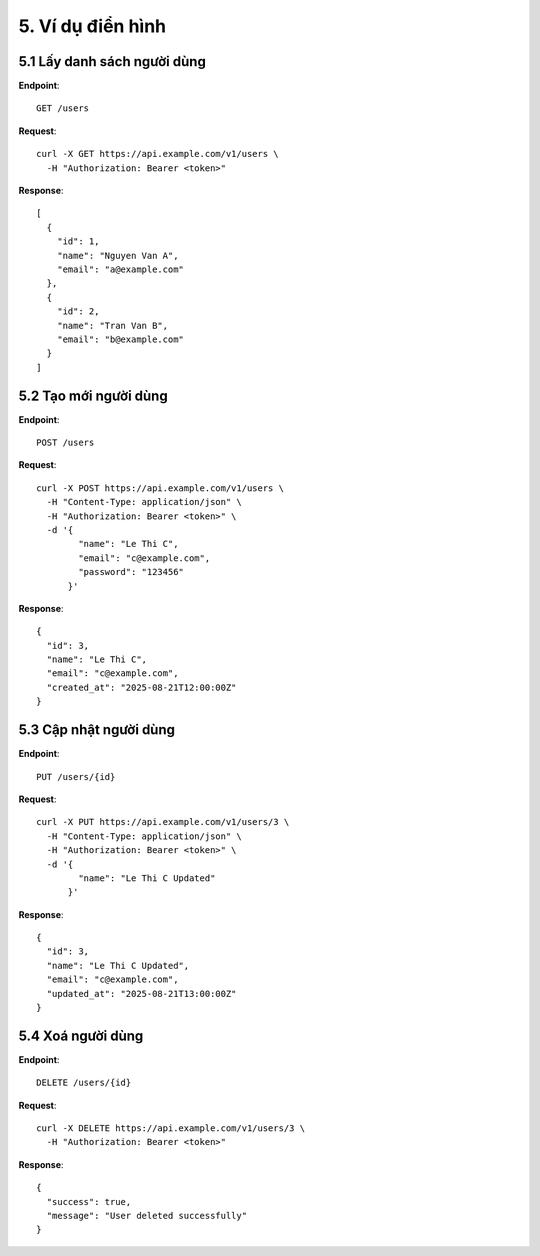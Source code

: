 5. Ví dụ điển hình
=============================

5.1 Lấy danh sách người dùng
----------------------------
**Endpoint**::

    GET /users

**Request**::

    curl -X GET https://api.example.com/v1/users \
      -H "Authorization: Bearer <token>"

**Response**::

    [
      {
        "id": 1,
        "name": "Nguyen Van A",
        "email": "a@example.com"
      },
      {
        "id": 2,
        "name": "Tran Van B",
        "email": "b@example.com"
      }
    ]

5.2 Tạo mới người dùng
----------------------
**Endpoint**::

    POST /users

**Request**::

    curl -X POST https://api.example.com/v1/users \
      -H "Content-Type: application/json" \
      -H "Authorization: Bearer <token>" \
      -d '{
            "name": "Le Thi C",
            "email": "c@example.com",
            "password": "123456"
          }'

**Response**::

    {
      "id": 3,
      "name": "Le Thi C",
      "email": "c@example.com",
      "created_at": "2025-08-21T12:00:00Z"
    }

5.3 Cập nhật người dùng
-----------------------
**Endpoint**::

    PUT /users/{id}

**Request**::

    curl -X PUT https://api.example.com/v1/users/3 \
      -H "Content-Type: application/json" \
      -H "Authorization: Bearer <token>" \
      -d '{
            "name": "Le Thi C Updated"
          }'

**Response**::

    {
      "id": 3,
      "name": "Le Thi C Updated",
      "email": "c@example.com",
      "updated_at": "2025-08-21T13:00:00Z"
    }

5.4 Xoá người dùng
------------------
**Endpoint**::

    DELETE /users/{id}

**Request**::

    curl -X DELETE https://api.example.com/v1/users/3 \
      -H "Authorization: Bearer <token>"

**Response**::

    {
      "success": true,
      "message": "User deleted successfully"
    }
